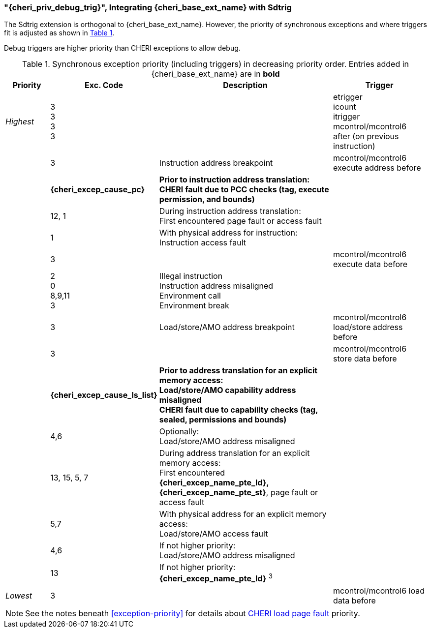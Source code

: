 [#section_debug_integration_trig]
=== "{cheri_priv_debug_trig}", Integrating {cheri_base_ext_name} with Sdtrig

ifdef::cheri_standalone_spec[]
WARNING: This chapter will appear in the priv spec. Exact location TBD.
endif::[]

The Sdtrig extension is orthogonal to {cheri_base_ext_name}. However,
the priority of synchronous exceptions and where triggers fit is adjusted as
shown in xref:trigger-exception-priority[xrefstyle=short].

Debug triggers are higher priority than CHERI exceptions to allow debug.

[[trigger-exception-priority]]
.Synchronous exception priority (including triggers) in decreasing priority order. Entries added in {cheri_base_ext_name} are in *bold*
[float="center",align="center",cols="<1,>1,<4,<2",options="header"]
|===
|Priority |Exc. Code |Description |Trigger
|_Highest_ |3 +
3 +
3 +
3 | | etrigger +
icount +
itrigger +
mcontrol/mcontrol6 after (on previous instruction)

| .>|3 .<|Instruction address breakpoint |mcontrol/mcontrol6 execute address before
| .>|*{cheri_excep_cause_pc}* .<|*Prior to instruction address translation:* +
*CHERI fault due to PCC checks (tag, execute permission, and bounds)* |
| .>|12, 1 .<|During instruction address translation: +
First encountered page fault or access fault |
| .>|1 .<|With physical address for instruction: +
Instruction access fault |

| .>|3 .<| |mcontrol/mcontrol6 execute data before

| .>|2 +
0 +
8,9,11 +
3 .<|Illegal instruction +
Instruction address misaligned +
Environment call +
Environment break |

| .>|3 .<|Load/store/AMO address breakpoint |mcontrol/mcontrol6 load/store address before
| .>|3 .<| |mcontrol/mcontrol6 store data before

| .>|*{cheri_excep_cause_ls_list}* .<|*Prior to address translation for an explicit memory access:* +
*Load/store/AMO capability address misaligned* +
*CHERI fault due to capability checks (tag, sealed, permissions and bounds)* |

| .>|4,6 .<|Optionally: +
Load/store/AMO address misaligned |
| .>|13, 15, 5, 7 .<|During address translation for an explicit memory access: +
First encountered *{cheri_excep_name_pte_ld}, {cheri_excep_name_pte_st}*, page fault or access fault |
| .>|5,7 .<|With physical address for an explicit memory access: +
Load/store/AMO access fault |
|  .>|4,6 .<|If not higher priority: +
Load/store/AMO address misaligned |
| .>|13 .<|If not higher priority: +
*{cheri_excep_name_pte_ld}* ^3^ |
|_Lowest_ .>|3 .<| |mcontrol/mcontrol6 load data before
|===

NOTE: See the notes beneath <<exception-priority>> for details about <<section_priv_cheri_vmem,CHERI load page fault>> priority.
